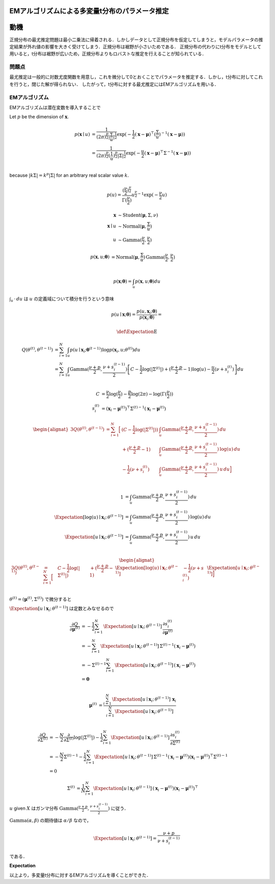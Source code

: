 EMアルゴリズムによる多変量t分布のパラメータ推定
===============================================


動機
====

正規分布の最尤推定問題は最小二乗法に帰着される．しかしデータとして正規分布を仮定してしまうと，モデルパラメータの推定結果が外れ値の影響を大きく受けてしまう．正規分布は裾野が小さいためである．
正規分布の代わりにt分布をモデルとして用いると，t分布は裾野が広いため，正規分布よりもロバストな推定を行えることが知られている．

問題点
------

最尤推定は一般的に対数尤度関数を用意し，これを微分して0とおくことでパラメータを推定する．しかし，t分布に対してこれを行うと，閉じた解が得られない．
したがって，t分布に対する最尤推定にはEMアルゴリズムを用いる．

EMアルゴリズム
--------------

EMアルゴリズムは潜在変数を導入することで

Let :math:`p` be the dimension of :math:`\mathbf{x}`.

.. math::
    \begin{align}
    p(\mathbf{x} \mid u)
    &= \frac{1}{(2\pi)^{\frac{p}{2}} {|\frac{\Sigma}{u}|}^{\frac{1}{2}}}
       \exp(-\frac{1}{2} (\mathbf{x}-\mathbf{\mu})^{\top} (\frac{\Sigma}{u})^{-1} (\mathbf{x}-\mathbf{\mu})) \\
    &= \frac{1}{(2\pi)^{\frac{p}{2}} (\frac{1}{u})^{\frac{p}{2}} {|\Sigma|}^{\frac{1}{2}}}
       \exp(-\frac{u}{2} (\mathbf{x}-\mathbf{\mu})^{\top} \Sigma^{-1} (\mathbf{x}-\mathbf{\mu})) \\
    \end{align}

because :math:`|k \Sigma| = k^{p} |\Sigma|` for an arbitrary real scalar value :math:`k`.

.. math::
    p(u) = \frac{(\frac{\nu}{2})^{\frac{\nu}{2}}}{\Gamma(\frac{\nu}{2})} u^{\frac{\nu}{2}-1} \exp(-\frac{\nu}{2} u)

.. math::
    \begin{align}
        \mathbf{x} &\sim \mathrm{Student}(\mathbf{\mu}, \Sigma, \nu) \\
        \mathbf{x} \mid u &\sim \mathrm{Normal}(\mathbf{\mu}, \frac{\Sigma}{u}) \\
        u &\sim \mathrm{Gamma}(\frac{\nu}{2}, \frac{\nu}{2})
    \end{align}

.. math::
    p(\mathbf{x}, u; \mathbf{\theta})
    &= \mathrm{Normal}(\mathbf{\mu}, \frac{\Sigma}{u}) \, \mathrm{Gamma}(\frac{\nu}{2}, \frac{\nu}{2}) \\

.. math::
    p(\mathbf{x}; \mathbf{\theta}) = \int_{u} p(\mathbf{x}, u; \mathbf{\theta}) du

:math:`\int_{u} \, \cdot \, du` は :math:`u` の定義域について積分を行うという意味

.. math::
    p(u \mid \mathbf{x}; \mathbf{\theta}) = \frac{p(u, \mathbf{x}_{i}; \mathbf{\theta})}{p(\mathbf{x}_{i}; \mathbf{\theta})}
    = \frac{
    }{
    }


.. math::
    \def\Expectation{{\operatorname{E}}}

.. math::
    \begin{align}
        Q(\theta^{(t)}, \theta^{(t-1)})
        &=\sum_{i=1}^{N} \int_{u} p(u \mid \mathbf{x}_{i}; \mathbf{\theta}^{(t-1)}) \log p(\mathbf{x}_{i}, u; \theta^{(t)}) du \\
        &=\sum_{i=1}^{N} \int_{u} \mathrm{Gamma}(\frac{\nu + p}{2}, \frac{\nu + s_{i}^{(t-1)}}{2})
        \left[
            C - \frac{1}{2}\log(|\Sigma^{(t)}|) + (\frac{\nu + p}{2} - 1)\log(u)
            - \frac{u}{2}(\nu + s_{i}^{(t)})
        \right] du \\
    \end{align}

.. math::
    \begin{align}
    C &= \frac{\nu}{2} \log(\frac{\nu}{2}) - \frac{p}{2}\log(2\pi) - \log(\Gamma(\frac{\nu}{2})) \\
    s_{i}^{(t)} &= (\mathbf{x}_{i} - \mathbf{\mu}^{(t)})^{\top} {\Sigma^{(t)}}^{-1} (\mathbf{x}_{i} - \mathbf{\mu}^{(t)})
    \end{align}

.. math::
    \begin{alignat}{3}
        Q(\theta^{(t)}, \theta^{(t-1)})
        &=\sum_{i=1}^{N}\Big[&(C - \frac{1}{2}\log(|\Sigma^{(t)}|)) &\int_{u} \mathrm{Gamma}(\frac{\nu + p}{2}, \frac{\nu + s_{i}^{(t-1)}}{2}) \,            du \\
        &                    &+ (\frac{\nu + p}{2} - 1)             &\int_{u} \mathrm{Gamma}(\frac{\nu + p}{2}, \frac{\nu + s_{i}^{(t-1)}}{2}) \, \log(u) \, du \\
        &                    &- \frac{1}{2}(\nu + s_{i}^{(t)})      &\int_{u} \mathrm{Gamma}(\frac{\nu + p}{2}, \frac{\nu + s_{i}^{(t-1)}}{2}) \, u       \, du \Big] \\
    \end{alignat}

.. math::
    1                                                           &= \int_{u} \mathrm{Gamma}(\frac{\nu + p}{2}, \frac{\nu + s_{i}^{(t-1)}}{2}) \,            du \\
    \Expectation[\log(u) \mid \mathbf{x}_{i};\, \theta^{(t-1)}] &= \int_{u} \mathrm{Gamma}(\frac{\nu + p}{2}, \frac{\nu + s_{i}^{(t-1)}}{2}) \, \log(u) \, du \\
    \Expectation[u       \mid \mathbf{x}_{i};\, \theta^{(t-1)}] &= \int_{u} \mathrm{Gamma}(\frac{\nu + p}{2}, \frac{\nu + s_{i}^{(t-1)}}{2}) \, u       \, du \\

.. math::
    \begin{alignat}{3}
        Q(\theta^{(t)}, \theta^{(t-1)})
        &=\sum_{i=1}^{N}\Big[& C - \frac{1}{2}\log(|\Sigma^{(t)}|)
        &                    &+ (\frac{\nu + p}{2} - 1)             &\Expectation[\log(u) \mid \mathbf{x}_{i};\, \theta^{(t-1)}]
        &                    &- \frac{1}{2}(\nu + s_{i}^{(t)})      &\Expectation[u       \mid \mathbf{x}_{i};\, \theta^{(t-1)}] \Big] \\
    \end{alignat}


:math:`\theta^{(t)} = (\mathbf{\mu}^{(t)}, \Sigma^{(t)})` で微分すると

:math:`\Expectation[u \mid \mathbf{x}_{i};\, \theta^{(t-1)}]` は定数とみなせるので

 .. math::
    \begin{align}
        \frac{\partial Q}{\partial \mathbf{\mu}^{(t)}}
        &= - \frac{1}{2} \sum_{i=1}^{N} \, \Expectation[u \mid \mathbf{x}_{i};\, \theta^{(t-1)}] \, \frac{\partial s_{i}^{(t)}}{\partial \mathbf{\mu}^{(t)}} \\
        &= - \sum_{i=1}^{N} \, \Expectation[u \mid \mathbf{x}_{i};\, \theta^{(t-1)}] \, {\Sigma^{(t)}}^{-1} (\mathbf{x}_{i} - \mathbf{\mu}^{(t)}) \\
        &= - {\Sigma^{(t)}}^{-1} \sum_{i=1}^{N} \, \Expectation[u \mid \mathbf{x}_{i};\, \theta^{(t-1)}] \, (\mathbf{x}_{i} - \mathbf{\mu}^{(t)}) \\
        &= \mathbf{0} \\
    \end{align}

 .. math::
    \begin{align}
        \mathbf{\mu}^{(t)}
        &= \frac{\sum_{i=1}^{N} \, \Expectation[u \mid \mathbf{x}_{i};\, \theta^{(t-1)}] \, \mathbf{x}_{i}}
                {\sum_{i=1}^{N} \, \Expectation[u \mid \mathbf{x}_{i};\, \theta^{(t-1)}]} \\
    \end{align}

.. math::
    \begin{align}
        \frac{\partial Q}{\partial \Sigma^{(t)}}
        &= -\frac{N}{2} \frac{\partial}{\partial \Sigma^{(t)}}\log(|\Sigma^{(t)}|)
           - \frac{1}{2} \sum_{i=1}^{N} \Expectation[u \mid \mathbf{x}_{i};\, \theta^{(t-1)}] \, \frac{\partial s_{i}^{(t)}}{\partial \Sigma^{(t)}} \\
        &= -\frac{N}{2} {\Sigma^{(t)}}^{-1}
           - \frac{1}{2} \sum_{i=1}^{N}
            \Expectation[u \mid \mathbf{x}_{i};\, \theta^{(t-1)}] \,
            {\Sigma^{(t)}}^{-1} (\mathbf{x}_{i} - \mathbf{\mu}^{(t)}) (\mathbf{x}_{i} - \mathbf{\mu}^{(t)})^{\top} {\Sigma^{(t)}}^{-1} \\
        &= 0
    \end{align}

.. math::
    \begin{align}
        \Sigma^{(t)}
        &= \frac{1}{N} \sum_{i=1}^{N}
           \Expectation[u \mid \mathbf{x}_{i};\, \theta^{(t-1)}] \,
           (\mathbf{x}_{i} - \mathbf{\mu}^{(t)}) (\mathbf{x}_{i} - \mathbf{\mu}^{(t)})^{\top}
    \end{align}

:math:`u` given :math:`X` はガンマ分布 :math:`\mathrm{Gamma}(\frac{\nu + p}{2}, \frac{\nu + s_{i}^{(t-1)}}{2})` に従う．

:math:`\mathrm{Gamma}(\alpha, \beta)` の期待値は :math:`\alpha / \beta` なので，

.. math::
    \Expectation[u \mid \mathbf{x}_{i};\, \theta^{(t-1)}] = \frac{\nu + p}{\nu + s_{i}^{(t-1)}}

である．


**Expectation**


以上より，多変量t分布に対するEMアルゴリズムを導くことができた．



